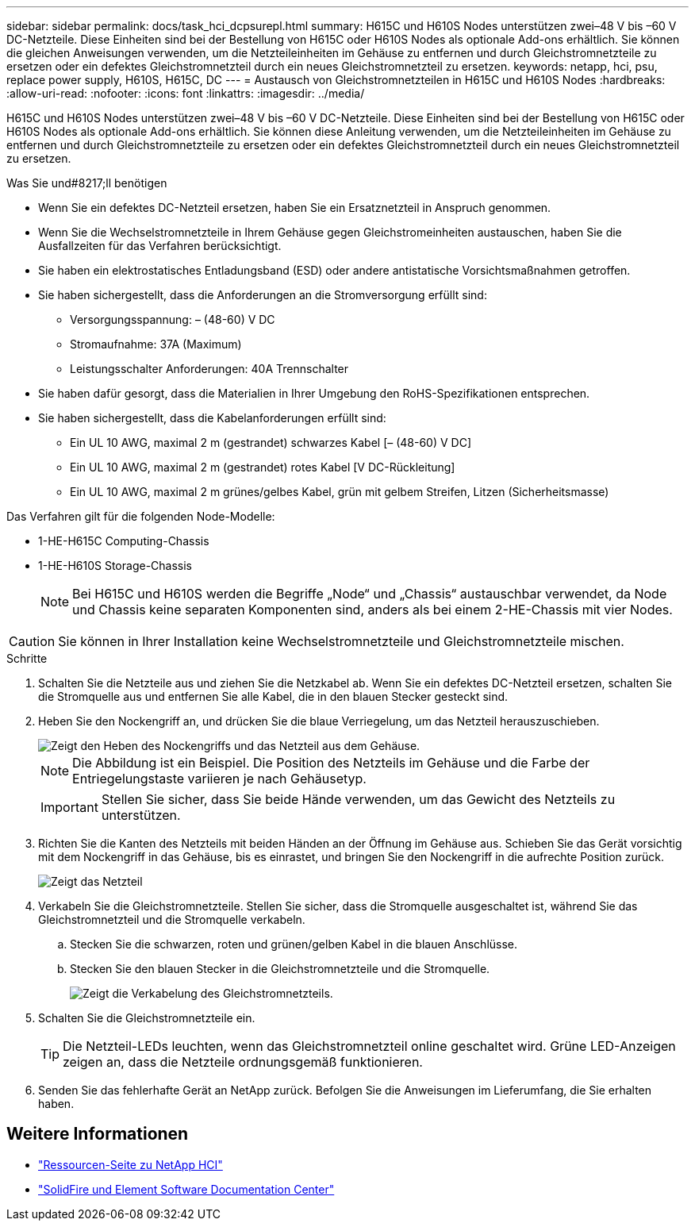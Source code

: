 ---
sidebar: sidebar 
permalink: docs/task_hci_dcpsurepl.html 
summary: H615C und H610S Nodes unterstützen zwei–48 V bis –60 V DC-Netzteile. Diese Einheiten sind bei der Bestellung von H615C oder H610S Nodes als optionale Add-ons erhältlich. Sie können die gleichen Anweisungen verwenden, um die Netzteileinheiten im Gehäuse zu entfernen und durch Gleichstromnetzteile zu ersetzen oder ein defektes Gleichstromnetzteil durch ein neues Gleichstromnetzteil zu ersetzen. 
keywords: netapp, hci, psu, replace power supply, H610S, H615C, DC 
---
= Austausch von Gleichstromnetzteilen in H615C und H610S Nodes
:hardbreaks:
:allow-uri-read: 
:nofooter: 
:icons: font
:linkattrs: 
:imagesdir: ../media/


[role="lead"]
H615C und H610S Nodes unterstützen zwei–48 V bis –60 V DC-Netzteile. Diese Einheiten sind bei der Bestellung von H615C oder H610S Nodes als optionale Add-ons erhältlich. Sie können diese Anleitung verwenden, um die Netzteileinheiten im Gehäuse zu entfernen und durch Gleichstromnetzteile zu ersetzen oder ein defektes Gleichstromnetzteil durch ein neues Gleichstromnetzteil zu ersetzen.

.Was Sie und#8217;ll benötigen
* Wenn Sie ein defektes DC-Netzteil ersetzen, haben Sie ein Ersatznetzteil in Anspruch genommen.
* Wenn Sie die Wechselstromnetzteile in Ihrem Gehäuse gegen Gleichstromeinheiten austauschen, haben Sie die Ausfallzeiten für das Verfahren berücksichtigt.
* Sie haben ein elektrostatisches Entladungsband (ESD) oder andere antistatische Vorsichtsmaßnahmen getroffen.
* Sie haben sichergestellt, dass die Anforderungen an die Stromversorgung erfüllt sind:
+
** Versorgungsspannung: – (48-60) V DC
** Stromaufnahme: 37A (Maximum)
** Leistungsschalter Anforderungen: 40A Trennschalter


* Sie haben dafür gesorgt, dass die Materialien in Ihrer Umgebung den RoHS-Spezifikationen entsprechen.
* Sie haben sichergestellt, dass die Kabelanforderungen erfüllt sind:
+
** Ein UL 10 AWG, maximal 2 m (gestrandet) schwarzes Kabel [– (48-60) V DC]
** Ein UL 10 AWG, maximal 2 m (gestrandet) rotes Kabel [V DC-Rückleitung]
** Ein UL 10 AWG, maximal 2 m grünes/gelbes Kabel, grün mit gelbem Streifen, Litzen (Sicherheitsmasse)




Das Verfahren gilt für die folgenden Node-Modelle:

* 1-HE-H615C Computing-Chassis
* 1-HE-H610S Storage-Chassis
+

NOTE: Bei H615C und H610S werden die Begriffe „Node“ und „Chassis“ austauschbar verwendet, da Node und Chassis keine separaten Komponenten sind, anders als bei einem 2-HE-Chassis mit vier Nodes.




CAUTION: Sie können in Ihrer Installation keine Wechselstromnetzteile und Gleichstromnetzteile mischen.

.Schritte
. Schalten Sie die Netzteile aus und ziehen Sie die Netzkabel ab. Wenn Sie ein defektes DC-Netzteil ersetzen, schalten Sie die Stromquelle aus und entfernen Sie alle Kabel, die in den blauen Stecker gesteckt sind.
. Heben Sie den Nockengriff an, und drücken Sie die blaue Verriegelung, um das Netzteil herauszuschieben.
+
image::psu-remove.gif[Zeigt den Heben des Nockengriffs und das Netzteil aus dem Gehäuse.]

+

NOTE: Die Abbildung ist ein Beispiel. Die Position des Netzteils im Gehäuse und die Farbe der Entriegelungstaste variieren je nach Gehäusetyp.

+

IMPORTANT: Stellen Sie sicher, dass Sie beide Hände verwenden, um das Gewicht des Netzteils zu unterstützen.

. Richten Sie die Kanten des Netzteils mit beiden Händen an der Öffnung im Gehäuse aus. Schieben Sie das Gerät vorsichtig mit dem Nockengriff in das Gehäuse, bis es einrastet, und bringen Sie den Nockengriff in die aufrechte Position zurück.
+
image::psu-install.gif[Zeigt das Netzteil, das im Chassis installiert wird.]

. Verkabeln Sie die Gleichstromnetzteile. Stellen Sie sicher, dass die Stromquelle ausgeschaltet ist, während Sie das Gleichstromnetzteil und die Stromquelle verkabeln.
+
.. Stecken Sie die schwarzen, roten und grünen/gelben Kabel in die blauen Anschlüsse.
.. Stecken Sie den blauen Stecker in die Gleichstromnetzteile und die Stromquelle.
+
image::dc-psu.png[Zeigt die Verkabelung des Gleichstromnetzteils.]



. Schalten Sie die Gleichstromnetzteile ein.
+

TIP: Die Netzteil-LEDs leuchten, wenn das Gleichstromnetzteil online geschaltet wird. Grüne LED-Anzeigen zeigen an, dass die Netzteile ordnungsgemäß funktionieren.

. Senden Sie das fehlerhafte Gerät an NetApp zurück. Befolgen Sie die Anweisungen im Lieferumfang, die Sie erhalten haben.




== Weitere Informationen

* https://www.netapp.com/us/documentation/hci.aspx["Ressourcen-Seite zu NetApp HCI"^]
* http://docs.netapp.com/sfe-122/index.jsp["SolidFire und Element Software Documentation Center"^]

